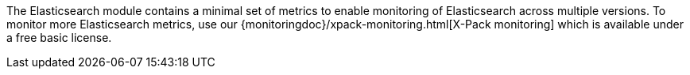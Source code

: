 The Elasticsearch module contains a minimal set of metrics to enable monitoring of Elasticsearch across multiple versions. To monitor more Elasticsearch metrics, use our {monitoringdoc}/xpack-monitoring.html[X-Pack monitoring] which is available under a free basic license.
